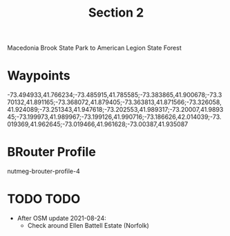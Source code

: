#+TITLE: Section 2

Macedonia Brook State Park to American Legion State Forest

* Waypoints

-73.494933,41.766234;-73.485915,41.785585;-73.383865,41.900678;-73.370132,41.891165;-73.368072,41.879405;-73.363813,41.871566;-73.326058,41.924089;-73.251343,41.947618;-73.202553,41.989317;-73.20007,41.989345;-73.199973,41.989967;-73.199126,41.990716;-73.186626,42.014039;-73.019369,41.962645;-73.019466,41.961628;-73.00387,41.935087

* BRouter Profile

nutmeg-brouter-profile-4

* TODO TODO

- After OSM update 2021-08-24:
  - Check around Ellen Battell Estate (Norfolk)
